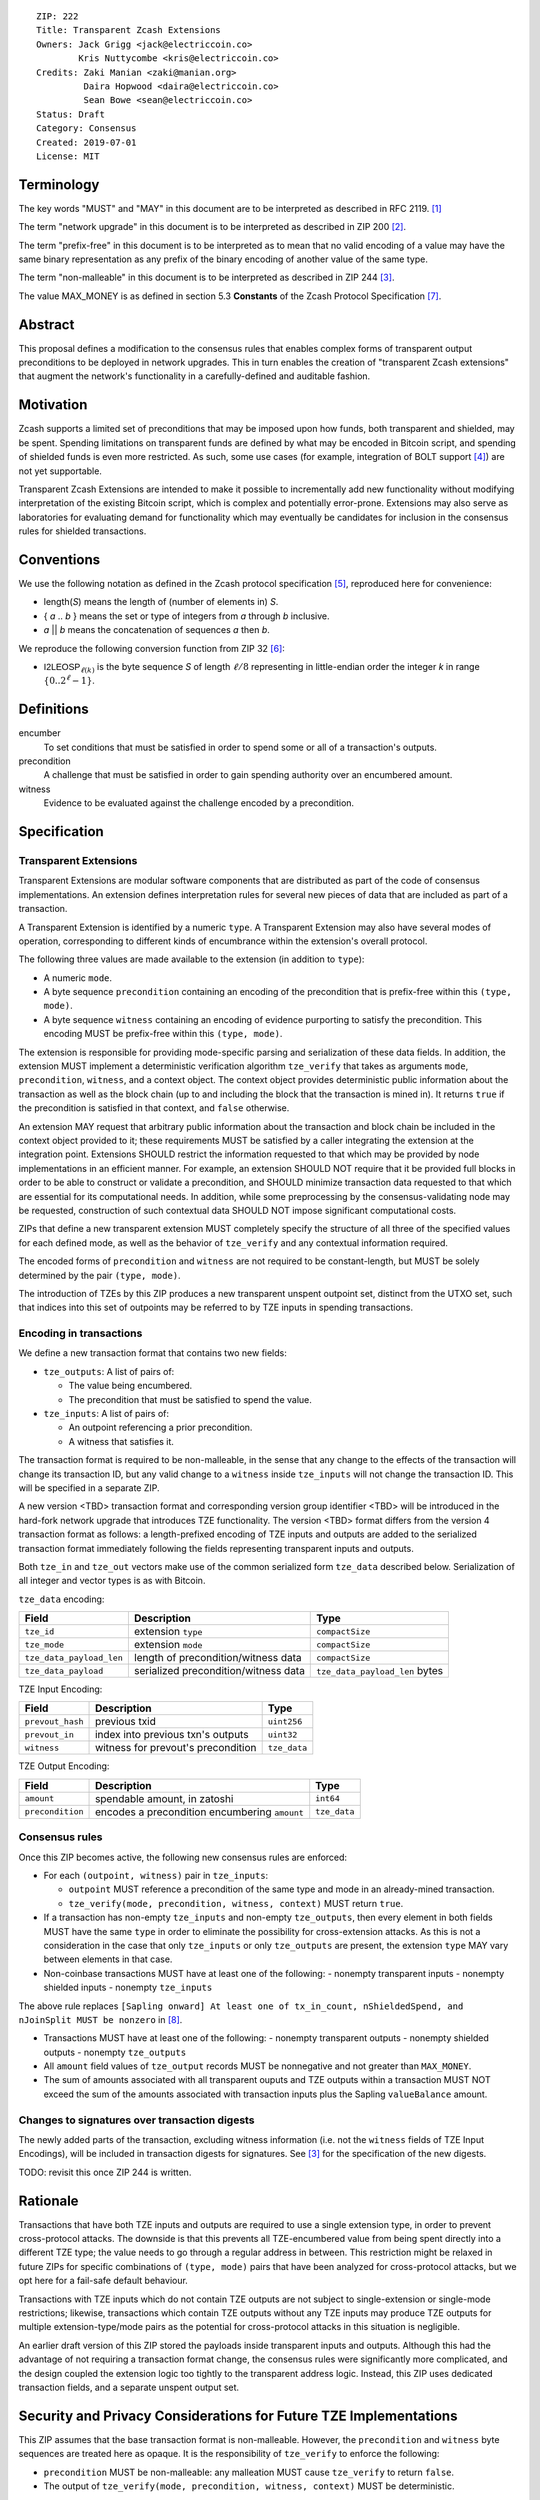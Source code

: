 ::

  ZIP: 222
  Title: Transparent Zcash Extensions
  Owners: Jack Grigg <jack@electriccoin.co>
          Kris Nuttycombe <kris@electriccoin.co>
  Credits: Zaki Manian <zaki@manian.org>
           Daira Hopwood <daira@electriccoin.co>
           Sean Bowe <sean@electriccoin.co>
  Status: Draft
  Category: Consensus
  Created: 2019-07-01
  License: MIT


Terminology
===========

The key words "MUST" and "MAY" in this document are to be interpreted as described in
RFC 2119. [#RFC2119]_

The term "network upgrade" in this document is to be interpreted as described in ZIP 200
[#zip-0200]_.

The term "prefix-free" in this document is to be interpreted as to mean that no valid
encoding of a value may have the same binary representation as any prefix of
the binary encoding of another value of the same type.

The term "non-malleable" in this document is to be interpreted as described in ZIP 244
[#zip-0244]_.

The value MAX_MONEY is as defined in section 5.3 **Constants** of the Zcash Protocol
Specification [#protocol]_. 

Abstract
========

This proposal defines a modification to the consensus rules that enables complex forms of
transparent output preconditions to be deployed in network upgrades. This in turn enables the
creation of "transparent Zcash extensions" that augment the network's functionality in a
carefully-defined and auditable fashion.

Motivation
==========

Zcash supports a limited set of preconditions that may be imposed upon how funds, both
transparent and shielded, may be spent. Spending limitations on transparent funds are
defined by what may be encoded in Bitcoin script, and spending of shielded funds is
even more restricted. As such, some use cases (for example, integration of BOLT support
[#zip-draft-bolt]_) are not yet supportable. 

Transparent Zcash Extensions are intended to make it possible to incrementally
add new functionality without modifying interpretation of the existing Bitcoin
script, which is complex and potentially error-prone. Extensions may also serve 
as laboratories for evaluating demand for functionality which may eventually be 
candidates for inclusion in the consensus rules for shielded transactions.

Conventions
===========

We use the following notation as defined in the Zcash protocol specification
[#spec-notation]_, reproduced here for convenience:

- length(*S*) means the length of (number of elements in) *S*.

- { *a* .. *b* } means the set or type of integers from *a* through *b* inclusive.

- *a* || *b* means the concatenation of sequences *a* then *b*.

We reproduce the following conversion function from ZIP 32 [#zip-0032]_:

- :math:`\mathsf{I2LEOSP}_{\ell(k)}` is the byte sequence *S* of length :math:`\ell/8` representing in little-endian order the
  integer *k* in range :math:`\{0..2^\ell -1\}`.

Definitions
===========

encumber
    To set conditions that must be satisfied in order to spend some or all of a 
    transaction's outputs.

precondition
    A challenge that must be satisfied in order to gain spending authority over 
    an encumbered amount. 

witness
    Evidence to be evaluated against the challenge encoded by a precondition.

Specification
=============

Transparent Extensions
----------------------

Transparent Extensions are modular software components that are distributed as
part of the code of consensus implementations. An extension defines interpretation rules
for several new pieces of data that are included as part of a transaction. 

A Transparent Extension is identified by a numeric ``type``. A Transparent
Extension may also have several modes of operation, corresponding to different
kinds of encumbrance within the extension's overall protocol. 

The following three values are made available to the extension (in addition to ``type``):

- A numeric ``mode``.
- A byte sequence ``precondition`` containing an encoding of the precondition that is
  prefix-free within this ``(type, mode)``.
- A byte sequence ``witness`` containing an encoding of evidence purporting 
  to satisfy the precondition. This encoding MUST be prefix-free within this 
  ``(type, mode)``.

The extension is responsible for providing mode-specific parsing and
serialization of these data fields. In addition, the extension MUST implement a
deterministic verification algorithm ``tze_verify`` that takes as arguments
``mode``, ``precondition``, ``witness``, and a context object. The context object 
provides deterministic public information about the transaction as well as the block
chain (up to and including the block that the transaction is mined in). It returns 
``true`` if the precondition is satisfied in that context, and ``false`` otherwise. 

An extension MAY request that arbitrary public information about the
transaction and block chain be included in the context object provided to it;
these requirements MUST be satisfied by a caller integrating the extension at
the integration point. Extensions SHOULD restrict the information requested to
that which may be provided by node implementations in an efficient manner. For
example, an extension SHOULD NOT require that it be provided full blocks in
order to be able to construct or validate a precondition, and SHOULD minimize
transaction data requested to that which are essential for its computational
needs. In addition, while some preprocessing by the consensus-validating node
may be requested, construction of such contextual data SHOULD NOT impose
significant computational costs.

ZIPs that define a new transparent extension MUST completely specify the
structure of all three of the specified values for each defined mode, as well
as the behavior of ``tze_verify`` and any contextual information required.

The encoded forms of ``precondition`` and ``witness`` are not required to be
constant-length, but MUST be solely determined by the pair ``(type, mode)``.

The introduction of TZEs by this ZIP produces a new transparent unspent
outpoint set, distinct from the UTXO set, such that indices into this set of
outpoints may be referred to by TZE inputs in spending transactions.

Encoding in transactions
------------------------

We define a new transaction format that contains two new fields:

- ``tze_outputs``: A list of pairs of:

  - The value being encumbered.
  - The precondition that must be satisfied to spend the value.

- ``tze_inputs``: A list of pairs of:

  - An outpoint referencing a prior precondition.
  - A witness that satisfies it.

The transaction format is required to be non-malleable, in the sense that any
change to the effects of the transaction will change its transaction ID, but
any valid change to a ``witness`` inside ``tze_inputs`` will not change the
transaction ID. This will be specified in a separate ZIP.

A new version <TBD> transaction format and corresponding version group
identifier <TBD> will be introduced in the hard-fork network upgrade that
introduces TZE functionality. The version <TBD> format differs from the version 4 
transaction format as follows: a length-prefixed encoding of TZE inputs and outputs are
added to the serialized transaction format immediately following the fields
representing transparent inputs and outputs.

======== ====================== =========================== ===============
Version  Field                  Description                 Type
======== ====================== =========================== ===============
... as before
>= 1     ``tx_in_count``        variable-length integer     ``compactSize``
>= 1     ``tx_in``              list of inputs              ``vector``
>= 1     ``tx_out_count``       variable-length integer     ``compactSize``
>= 1     ``tx_out``             list of outputs             ``vector``
>= <TBD> ``tze_in_count``       variable-length integer     ``compactSize``
>= <TBD> ``tze_in``             list of TZE inputs          ``vector``
>= <TBD> ``tze_out_count``      variable-length integer     ``compactSize``
>= <TBD> ``tze_out``            list of TZE outputs         ``vector``
>= 1     ``lock_time``          block height or timestamp   ``uint32``
... as before
======== ====================== =========================== ===============

Both ``tze_in`` and ``tze_out`` vectors make use of the common serialized
form ``tze_data`` described below. Serialization of all integer and vector
types is as with Bitcoin.

``tze_data`` encoding:

======================== ==================================== ==============================
Field                    Description                          Type           
======================== ==================================== ==============================
``tze_id``               extension ``type``                   ``compactSize``
``tze_mode``             extension ``mode``                   ``compactSize``
``tze_data_payload_len`` length of precondition/witness data  ``compactSize``
``tze_data_payload``     serialized precondition/witness data ``tze_data_payload_len`` bytes
======================== ==================================== ==============================

TZE Input Encoding:

====================== ==================================== ===============
Field                  Description                          Type           
====================== ==================================== ===============
``prevout_hash``       previous txid                        ``uint256``    
``prevout_in``         index into previous txn's outputs    ``uint32``
``witness``            witness for prevout's precondition   ``tze_data``
====================== ==================================== ===============


TZE Output Encoding:

====================== ============================================== ===============
Field                  Description                                    Type           
====================== ============================================== ===============
``amount``             spendable amount, in zatoshi                   ``int64``    
``precondition``       encodes a precondition encumbering ``amount``  ``tze_data``
====================== ============================================== ===============


Consensus rules
---------------

Once this ZIP becomes active, the following new consensus rules are enforced:

- For each ``(outpoint, witness)`` pair in ``tze_inputs``:

  - ``outpoint`` MUST reference a precondition of the same type and mode in an already-mined
    transaction.
  - ``tze_verify(mode, precondition, witness, context)`` MUST return ``true``.

- If a transaction has non-empty ``tze_inputs`` and non-empty ``tze_outputs``,
  then every element in both fields MUST have the same ``type`` in order to
  eliminate the possibility for cross-extension attacks. As this is not a
  consideration in the case that only ``tze_inputs`` or only ``tze_outputs``
  are present, the extension ``type`` MAY vary between elements in that case.

- Non-coinbase transactions MUST have at least one of the following:
  - nonempty transparent inputs
  - nonempty shielded inputs
  - nonempty ``tze_inputs``

The above rule replaces ``[Sapling onward] At least one of tx_in_count,
nShieldedSpend, and nJoinSplit MUST be nonzero`` in [#protocol_consensus]_.

- Transactions MUST have at least one of the following:
  - nonempty transparent outputs
  - nonempty shielded outputs
  - nonempty ``tze_outputs``

- All ``amount`` field values of ``tze_output`` records MUST be nonnegative and not greater
  than ``MAX_MONEY``.

- The sum of amounts associated with all transparent ouputs and TZE outputs within 
  a transaction MUST NOT exceed the sum of the amounts associated with transaction inputs
  plus the Sapling ``valueBalance`` amount.

Changes to signatures over transaction digests
----------------------------------------------

The newly added parts of the transaction, excluding witness information
(i.e. not the ``witness`` fields of TZE Input Encodings), will be included in
transaction digests for signatures. See [#zip-0244]_ for the specification of
the new digests.

TODO: revisit this once ZIP 244 is written.

Rationale
=========

Transactions that have both TZE inputs and outputs are required to use a single extension
type, in order to prevent cross-protocol attacks. The downside is that this prevents all
TZE-encumbered value from being spent directly into a different TZE type; the value needs
to go through a regular address in between. This restriction might be relaxed in future
ZIPs for specific combinations of ``(type, mode)`` pairs that have been analyzed for
cross-protocol attacks, but we opt here for a fail-safe default behaviour.

Transactions with TZE inputs which do not contain TZE outputs are not subject
to single-extension or single-mode restrictions; likewise, transactions which
contain TZE outputs without any TZE inputs may produce TZE outputs for multiple
extension-type/mode pairs as the potential for cross-protocol attacks in this
situation is negligible.

An earlier draft version of this ZIP stored the payloads inside transparent inputs and
outputs. Although this had the advantage of not requiring a transaction format change,
the consensus rules were significantly more complicated, and the design coupled the
extension logic too tightly to the transparent address logic. Instead, this ZIP uses
dedicated transaction fields, and a separate unspent output set.


Security and Privacy Considerations for Future TZE Implementations
==================================================================

This ZIP assumes that the base transaction format is non-malleable. However, the
``precondition`` and ``witness`` byte sequences are treated here as opaque. It is the
responsibility of ``tze_verify`` to enforce the following:

- ``precondition`` MUST be non-malleable: any malleation MUST cause ``tze_verify`` to
  return ``false``.
- The output of ``tze_verify(mode, precondition, witness, context)`` MUST be deterministic.

ZIPs defining new extension types MUST include a section explaining how any potential
sources of malleability are handled.

This ZIP includes restrictions to prevent cross-protocol attacks, but the extension mode
is another potential attack surface. It is the responsibility of ZIPs defining new
extensions to examine the potential for cross-mode attacks within their security analysis,
and/or appropriately restrict which modes may be combined within a single transaction.


Reference Implementation
========================

- Librustzcash reference implementation of TZE API: [#librustzcash_zip222]_
- Zcashd reference implementation of consensus rule changes: [#zcashd_zip222]_


Acknowledgements
================

The handler semantics of ``tze_verify`` were suggested by Zaki Manian, drawing on the
design of Cosmos. Daira Hopwood and Sean Bowe gave useful feedback on an early draft of
this ZIP, and helped to analyse the various sources of transaction ID malleability.

We would also like to thank the numerous other individuals who participated in discussions
at Zcon1 that led to the earlier draft version of this ZIP.


References
==========

.. [#RFC2119] `Key words for use in RFCs to Indicate Requirement Levels <https://tools.ietf.org/html/rfc2119>`_
.. [#zip-0200] `ZIP 200: Network Upgrade Activation Mechanism <https://github.com/zcash/zips/blob/master/zip-0200.rst>`_
.. [#zip-0244] `ZIP 244: Transaction Non-Malleability Support <https://github.com/zcash/zips/blob/master/zip-0244.rst>`_
.. [#zip-draft-bolt] `Draft ZIP: Add support for Blind Off-chain Lightweight Transactions (Bolt) protocol <https://github.com/zcash/zips/pull/216>`_
.. [#spec-notation] `Section 2: Notation. Zcash Protocol Specification, Version 2019.0.2 [Overwinter+Sapling] <protocol/protocol.pdf>`_
.. [#zip-0032] `ZIP 32: Shielded Hierarchical Deterministic Wallets <https://github.com/zcash/zips/blob/master/zip-0032.rst>`_
.. [#protocol] `Zcash Protocol Specification, Version 2020.1.11 [Overwinter+Sapling+Blossom+Heartwood] <protocol/protocol.pdf>`_
.. [#protocol_consensus] `Zcash Protocol Specification, Version 2020.1.14 [Overwinter+Sapling+Blossom+Heartwood+Canopy] <protocol/protocol.pdf#txnencodingandconsensus>`_
.. [#librustzcash_zip222] `Rust language reference implementation of TZE API <https://github.com/zcash/librustzcash/pull/286>`_
.. [#zcashd_zip222] `zcashd reference implementation of consensus rule changes <https://github.com/zcash/zcash/pull/4480>`_
